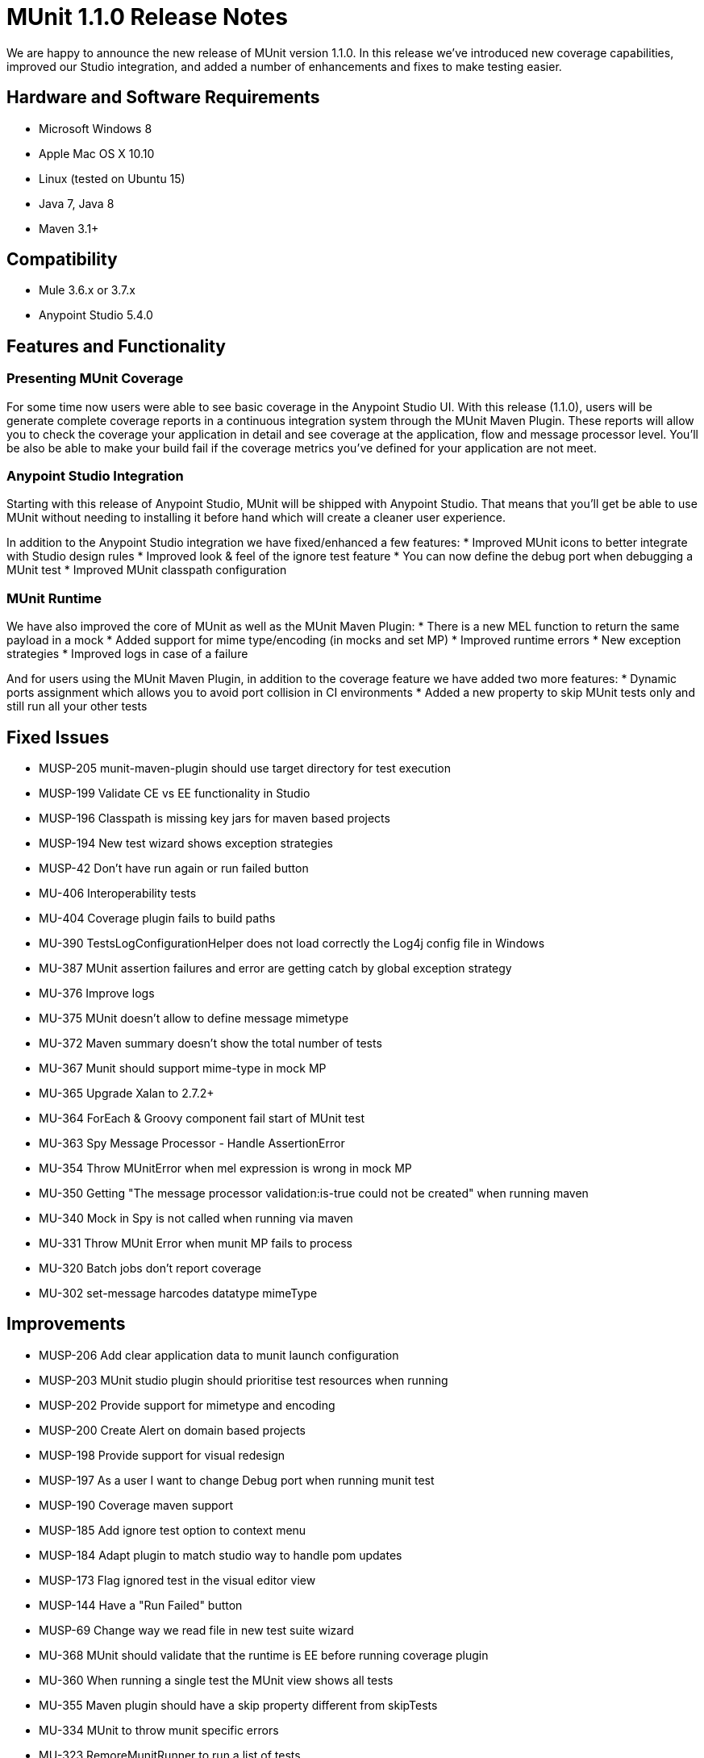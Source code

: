 = MUnit 1.1.0 Release Notes
:version-info: 3.7.0 and later
:keywords: munit, testing, unit testing, release notes

We are happy to announce the new release of MUnit version 1.1.0. In this release we’ve introduced new coverage capabilities, improved our Studio integration, and added a number of enhancements and fixes to make testing easier.

== Hardware and Software Requirements

* Microsoft Windows 8 +
* Apple Mac OS X 10.10 +
* Linux (tested on Ubuntu 15)
* Java 7, Java 8
* Maven 3.1+

== Compatibility

* Mule 3.6.x or 3.7.x
* Anypoint Studio 5.4.0 +


== Features and Functionality

=== Presenting MUnit Coverage

For some time now users were able to see basic coverage in the Anypoint Studio UI. With this release (1.1.0), users will be generate complete coverage reports in a continuous integration system through the MUnit Maven Plugin. These reports will allow you to check the coverage your application in detail and see coverage at the application, flow and message processor level. You’ll be also be able to make your build fail if the coverage metrics you’ve defined for your application are not meet.

=== Anypoint Studio Integration

Starting with this release of Anypoint Studio, MUnit will be shipped with Anypoint Studio. That means that you’ll get be able to use MUnit without needing to installing it before hand which will create a cleaner user experience.

In addition to the Anypoint Studio integration we have fixed/enhanced a few features:
* Improved MUnit icons to better integrate with Studio design rules
* Improved look & feel of the ignore test feature
* You can now define the debug port when debugging a MUnit test
* Improved MUnit classpath configuration

=== MUnit Runtime
We have also improved the core of MUnit as well as the MUnit Maven Plugin:
* There is a new MEL function to return the same payload in a mock
* Added support for mime type/encoding (in mocks and set MP)
* Improved runtime errors
* New exception strategies
* Improved logs in case of a failure

And for users using the MUnit Maven Plugin, in addition to the coverage feature we have added two more features:
* Dynamic ports assignment which allows you to avoid port collision in CI environments
* Added a new property to skip MUnit tests only and still run all your other tests


== Fixed Issues

* MUSP-205	munit-maven-plugin should use target directory for test execution
* MUSP-199	Validate CE vs EE functionality in Studio
* MUSP-196	Classpath is missing key jars for maven based projects
* MUSP-194	New test wizard shows exception strategies
* MUSP-42	Don't have run again or run failed button
* MU-406	Interoperability tests
* MU-404	Coverage plugin fails to build paths
* MU-390	TestsLogConfigurationHelper does not load correctly the Log4j config file in Windows
* MU-387	MUnit assertion failures and error are getting catch by global exception strategy
* MU-376	Improve logs
* MU-375	MUnit doesn't allow to define message mimetype
* MU-372	Maven summary doesn't show the total number of tests
* MU-367	Munit should support mime-type in mock MP
* MU-365	Upgrade Xalan to 2.7.2+
* MU-364	ForEach & Groovy component fail start of MUnit test
* MU-363	Spy Message Processor - Handle AssertionError
* MU-354	Throw MUnitError when mel expression is wrong in mock MP
* MU-350	Getting "The message processor validation:is-true could not be created" when running maven
* MU-340	Mock in Spy is not called when running via maven
* MU-331	Throw MUnit Error when munit MP fails to process
* MU-320	Batch jobs don't report coverage
* MU-302	set-message harcodes datatype mimeType

== Improvements

* MUSP-206	Add clear application data to munit launch configuration
* MUSP-203	MUnit studio plugin should prioritise test resources when running
* MUSP-202	Provide support for mimetype and encoding
* MUSP-200	Create Alert on domain based projects
* MUSP-198	Provide support for visual redesign
* MUSP-197	As a user I want to change Debug port when running munit test
* MUSP-190	Coverage maven support
* MUSP-185	Add ignore test option to context menu
* MUSP-184	Adapt plugin to match studio way to handle pom updates
* MUSP-173	Flag ignored test in the visual editor view
* MUSP-144	Have a "Run Failed" button
* MUSP-69	Change way we read file in new test suite wizard
* MU-368	MUnit should validate that the runtime is EE before running coverage plugin
* MU-360	When running a single test the MUnit view shows all tests
* MU-355	Maven plugin should have a skip property different from skipTests
* MU-334	MUnit to throw munit specific errors
* MU-323	RemoreMunitRunner to run a list of tests
* MU-322	MUnit to override mule-app.properties and any other prop from command line params
* MU-224	MUnit Code Coverage Maven support
* MU-252	Random http test port


== Migration Guidance

* MUSP-62 Deprecate outbound-endpoint

== Known Issues

None.
